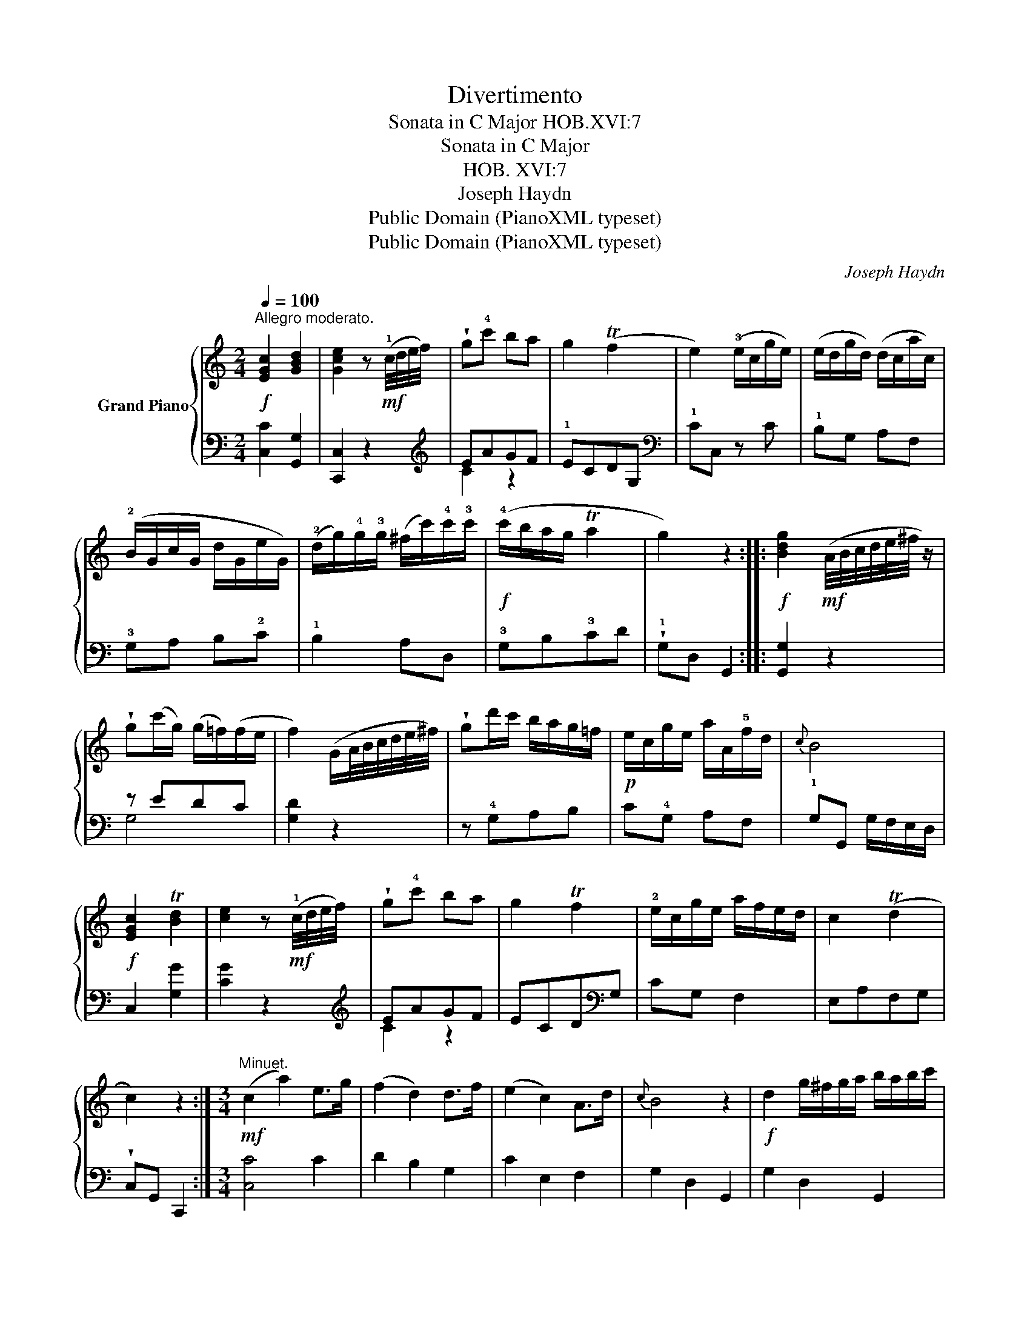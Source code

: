 X:1
T:Divertimento
T:Sonata in C Major HOB.XVI:7
T:Sonata in C Major
T:HOB. XVI:7
T:Joseph Haydn
T:Public Domain (PianoXML typeset)
T:Public Domain (PianoXML typeset)
C:Joseph Haydn
Z:Public Domain (PianoXML typeset)
%%score { 1 | ( 2 3 ) }
L:1/8
Q:1/4=100
M:2/4
K:C
V:1 treble nm="Grand Piano"
V:2 bass 
V:3 bass 
V:1
"^Allegro moderato."!f! [EGc]2 [GBd]2 | [Gce]2 z!mf! (!1!c/4d/4e/4f/4) | !wedge!g!4!c' ba | %3
 g2 (Tf2 | e2) (!3!e/c/g/e/) | (e/d/g/d/) (d/c/a/c/) | (!2!B/G/c/G/ d/G/e/G/) | %7
 (!2!d/g/)!4!g/!3!g/ (^f/c'/)!4!c'/!3!c'/ |!f! (!4!c'/b/a/g/ Ta2 | g2) z2 :: %10
!f! [Bdg]2!mf! (A/4B/4c/4d/4e/4^f/4 z/) | !wedge!g(c'/g/) (g/=f/)(f/e/ | %12
 f2) (G/A/4B/4c/4d/4e/4^f/4) | !wedge!gd'/c'/ b/a/g/=f/ |!p! e/c/g/e/ a/A/!5!f/d/ |{c} B4 | %16
!f! [EGc]2 T[Bd]2 | [ce]2 z!mf! (!1!c/4d/4e/4f/4) | !wedge!g!4!c' ba | g2 Tf2 | %20
 !2!e/c/g/e/ a/f/e/d/ | c2 (Td2 | c2) z2 :|[M:3/4]!mf!"^Minuet." (c2 a2) e>g | (f2 d2) d>f | %25
 (e2 c2) A>d |{c} B4 z2 |!f! d2 g/^f/g/a/ b/a/b/c'/ | d'2 g/^f/g/a/ b/a/b/c'/ | .d'2 B2 (TA2 | %30
 G4) z2 ::!mf! (g2 c'2) e>g | (f2 d'2) d>f | (e2 g2) ^g>a |{c} B4 z2 |!f! G2 c/B/c/d/ e/d/e/f/ | %36
 g2 cd/e/ f/g/a/b/ | .c'2 [ce]2 [Bd]2 | [EGc]6 ::[K:Eb]!p!"^Trio." z G z G z G | %40
 z [eg] ([eg][df])([df][ce]) | z G z G z G | z [df] ([df][ce])([ce][=Bd]) | %43
!mf! z/ c/e/c/ z/ c/e/c/ z/ c/e/c/ | z [=ac'] ([ac'][gb]) ([gb][^fa]) |!mf! [gb]2 [Bg]2 [=A^f]2 | %46
 [Bg]2 z2 z2 ::!p! z !3!c z c z !2!c | c/d/=e/f/ g/_a/b/c'/ a2 |!mf! z !1!d z !3!d z !2!d | %50
 !1!d/=e/^f/!1!g/ =a/=b/c'/d'/ b2 | z G z G z G | z [eg] ([eg][df])([df][ce]) | z G z G z G | %54
 z [df] ([df][ce])([ce][=Bd]) | z/ c/e/c/ z/ c/e/c/ z/ c/e/c/ | z [fa] ([fa][eg])([eg][df] | %57
 [ce]2) [Ec]2 [D=B]2 | !fermata![Cc]2 z2 z2!D.C.! :| %59
[K:C][M:3/8]!f!"^Finale."[Q:1/4=80]"^Allegro." c2 (3(e/d/c/) | g2 f | e2 e/G/ | d/G/d/G/e/G/ | %63
 f/G/e/G/d/G/ | e2 (3(G/A/B/) |!f! c2 (3(e/d/c/) | g2 f | e2!mf! e/G/ | d/G/d/G/e/G/ | %69
 d/G/d/G/c/G/ | B/d/B/G/A/^F/ |!f! G2 z | z3 | z3 | z (3(c'/b/a/) (3(g/^f/e/) | d/a/c'/a/b/g/ | %76
 !wedge!ag^f | [Bdg]2 z | z3 | z3 | z (3(c'/b/a/) (3(g/^f/e/) | d/a/c'/a/b/g/ | !wedge!ag^f | %83
 [Bdg]2 z ::!f! g2 (3(b/a/g/) | d'2!mf! =f | e/G/d/G/f/G/ | e/G/d/G/g/G/ | g/G/f/G/e/G/ | d2 z | %90
!f! g2 (3(b/a/g/) | d'2!mp! f | _e/G/d/G/f/G/ | _e/G/d/G/g/G/ | g/G/f/G/_e/G/ | d2 z | %96
!f! c2 (3(e/d/c/) | g2 f | e2!mf! e/G/ | d/G/d/G/e/G/ | f/G/e/G/d/G/ |!f! e2 z | z3 | z3 | %104
 z (3(f/e/d/) (3(c/B/A/) | G/d/f/d/e/c/ | dcB | [EGc]2 z | z3 | z3 |!f! z (3(f/e/d/) (3(c/B/A/) | %111
 G/d/ f/d/ e/c/ | .d.c.B | [EGc]2 z :| %114
V:2
 [C,C]2 [G,,G,]2 | [C,,C,]2 z2 |[K:treble] !3
5!EAGF | !1!ECDG, |[K:bass] !1!CC, z C | %5
 !1!B,G, A,F, | !3!G,A, B,!2!C | !1!B,2 A,D, | !3!G,B,!3!CD | !wedge!!1!G,D, G,,2 :: [G,,G,]2 z2 | %11
 z EDC | [G,D]2 z2 | z !4!G,A,B, | C!4!G, A,F, | !1!G,G,, G,/F,/E,/D,/ | C,2 [G,G]2 | [CG]2 z2 | %18
[K:treble] EAGF | ECD[K:bass]G, | CG, F,2 | E,A,F,G, | !wedge!C,G,, C,,2 :|[M:3/4] [C,C]4 C2 | %24
 D2 B,2 G,2 | C2 E,2 F,2 | G,2 D,2 G,,2 | G,2 D,2 G,,2 | [G,B,]2 z2 z2 | [G,B,]2 D2 D,2 | %30
 G,2 D,2 G,,2 ::[K:treble] e4 c2 | d2 B2 G2 | c2 E2 F2 | G2 D2 G,2 |[K:bass] [C,E,G,C]2 z2 z2 | %36
 [C,E,G,C]2 z2 z2 | E,2 G,2 G,,2 | C,2 G,,2 C,,2 ::[K:Eb] C,2 [E,G,]2 [D,F,]2 | [C,E,]2 z2 z2 | %41
 G,2 [=B,D]2 [=A,C]2 | [G,=B,]2 z2 z2 | C2 E2 D2 | ^F,4 z2 | G,2 D2 D,2 | G,G,,.G,.F,.E,.D, :: %47
 C,2[K:treble] [C=E]2 [DF]2 | [=EG]2 z2 F2 |[K:bass] D,2[K:treble] [D^F]2 [=EG]2 | [^F=A]2 z2 G2 | %51
[K:bass] [C,,C,]2 [E,G,]2 [D,F,]2 | [C,E,]2 z2 z2 | [G,,G,]2 ([=B,D]2 [=A,C]2 | [G,=B,]2) z2 z2 | %55
 C2 (E2 C2 | =B,4) z2 | C2 G,2 G,,2 | !fermata![C,,E,]2 G,F,E,D, :| %59
[K:C][M:3/8][K:treble] C/G/E/G/C/G/ | B,/G/D/G/B,/G/ | C2!mf! z |[K:bass] B,2 C | DCB, | C2 z | %65
[K:treble] C/G/E/G/C/G/ | B,/G/D/G/B,/G/ | C2[K:bass] C | B,2 C | D2 E, | D,2 D,, | %71
 G,,/G,/A,,/A,/B,,/B,/ | A,,/A,/B,,/B,/C,/C/ | B,,/B,/C,/C/D,/D/ | [E,E]2 z | (^F,2 G,) | CDD, | %77
 G,,/G,/A,,/A,/B,,/B,/ | A,,/A,/B,,/B,/C,/C/ | B,,/B,/C,/C/D,/D/ | [E,E]2 z | (^F,2 G,) | CDD, | %83
 G,D,G,, :: G,/D/B,/D/G,/D/ | G,/D/B,/D/G,/D/ | CB,D | CB,E | EDC | G,/D/B,/D/G,/D/ | %90
 G,/D/B,/D/G,/D/ | G,/D/B,/D/G,/D/ | CB,D | CB,_E | _EDC | G,/D/B,/D/G,/D/ | %96
[K:treble] C/G/=E/G/C/G/ | B,/G/D/G/B,/G/ | C2[K:bass] C | (B,2 C) | .D.C.B, | C,/C/D,/D/E,/E/ | %102
 D,/D/E,/E/F,/F/ | C,/C/D,/D/E,/E/ | [A,,A,]2 z | B,2 C | F,G,G,, | C,/C/D,/D/E,/E/ | %108
 D,/D/E,/E/F,/F/ | E,/E/F,/F/G,/G/ | [A,,A,]2 z | B,2 C | F,G,G,, | (C,!wedge!C,,) z :| %114
V:3
 x4 | x4 |[K:treble] C2 z2 | x4 |[K:bass] x4 | x4 | x4 | x4 | x4 | x4 :: x4 | G,4 | x4 | x4 | x4 | %15
 x4 | x4 | x4 |[K:treble] C2 z2 | x3[K:bass] x | x4 | x4 | x4 :|[M:3/4] x6 | x6 | x6 | x6 | x6 | %28
 x6 | x6 | x6 ::[K:treble] x6 | x6 | x6 | x6 |[K:bass] x6 | x6 | x6 | x6 ::[K:Eb] x6 | x6 | x6 | %42
 x6 | x6 | x6 | x6 | x6 :: x2[K:treble] x4 | x6 |[K:bass] x2[K:treble] x4 | x6 |[K:bass] x6 | x6 | %53
 x6 | x6 | x6 | x6 | x6 | x6 :|[K:C][M:3/8][K:treble] x3 | x3 | x3 |[K:bass] x3 | x3 | x3 | %65
[K:treble] x3 | x3 | x2[K:bass] x | x3 | x3 | x3 | x3 | x3 | x3 | x3 | x3 | x3 | x3 | x3 | x3 | %80
 x3 | x3 | x3 | x3 :: x3 | x3 | x3 | x3 | x3 | x3 | x3 | x3 | x3 | x3 | x3 | x3 |[K:treble] x3 | %97
 x3 | x2[K:bass] x | x3 | x3 | x3 | x3 | x3 | x3 | x3 | x3 | x3 | x3 | x3 | x3 | x3 | x3 | x3 :| %114


